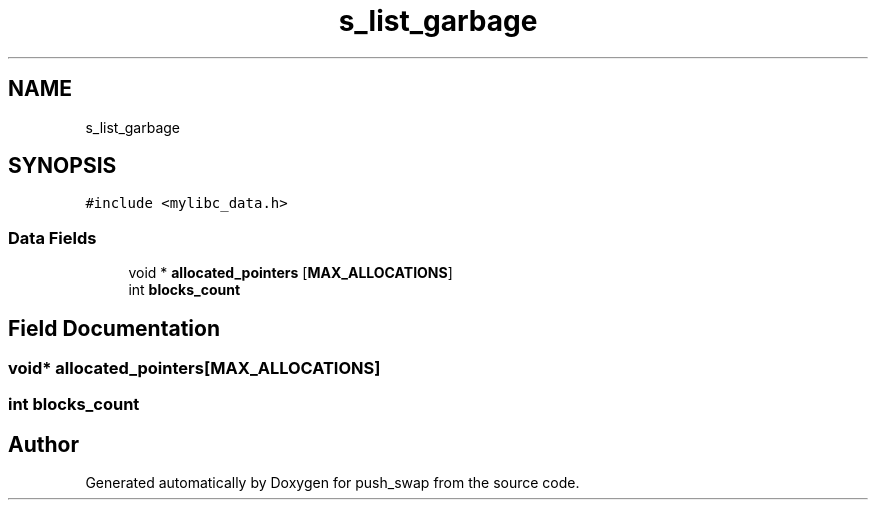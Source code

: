 .TH "s_list_garbage" 3 "Thu Mar 20 2025 16:01:03" "push_swap" \" -*- nroff -*-
.ad l
.nh
.SH NAME
s_list_garbage
.SH SYNOPSIS
.br
.PP
.PP
\fC#include <mylibc_data\&.h>\fP
.SS "Data Fields"

.in +1c
.ti -1c
.RI "void * \fBallocated_pointers\fP [\fBMAX_ALLOCATIONS\fP]"
.br
.ti -1c
.RI "int \fBblocks_count\fP"
.br
.in -1c
.SH "Field Documentation"
.PP 
.SS "void* allocated_pointers[\fBMAX_ALLOCATIONS\fP]"

.SS "int blocks_count"


.SH "Author"
.PP 
Generated automatically by Doxygen for push_swap from the source code\&.
